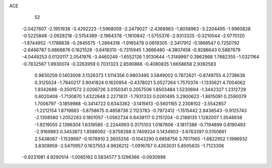 ACE 
   52
  -2.0427607  -2.1951938  -3.4292223  -1.5968059  -2.2479027  -2.4368963
  -1.8058963  -3.2204495  -1.9960828  -0.5225848  -2.0928218  -2.5154389
  -2.1964378  -1.1610842  -1.5755376  -2.9313325  -0.3210044  -2.0770120
  -1.8744952  -1.1788838  -0.2845575  -1.2894318  -1.9185478   0.0619305
  -2.3417912  -0.1968547   0.7250792  -2.6466787   0.6868876   0.1621528
  -3.6418310  -0.7315945   1.3666480  -4.3807458  -0.9286643   0.5887679
  -4.0449253   0.0120117   2.0541976  -3.4460249  -1.6552126   1.9130644
  -1.3149997   0.3962968   1.7682355  -1.0321164  -0.7832567   1.9930074
  -0.3263959   0.7031323   2.6590866  -0.4080835   1.6658658   2.9392583
   0.9830259   0.1403008   3.1326373   1.5114356   0.9803495   3.5849002
   0.7872621  -0.8749755   4.2738638   0.3125024  -1.7840217   3.9041824
   0.1620954  -0.4378021   5.0527264   1.7570374  -1.1335621   4.7004062
   1.9342688  -0.3501572   2.0206726   3.0150341   0.2057506   1.8503484
   1.5230694  -1.3442327   1.2312729   0.6020408  -1.7130870   1.4322848
   2.2271831  -1.7931333   0.0261495   3.2900623  -1.8815091   0.2590079
   1.7006797  -3.1859988  -0.3414722   0.6343362  -3.1415613  -0.5601165
   2.2308102  -3.5542857  -1.2212154   1.8719883  -3.8758675   0.4858736
   2.1123783  -0.7972412  -1.1515442   2.8438543  -0.9125743  -2.1308580
   1.2052283   0.1801057  -1.0562734   0.6438117   0.2151204  -0.2188135
   1.1282007   1.3548938  -1.9219055   2.1396304   1.6318585  -2.2244993
   0.3175103   1.0187606  -3.1817388  -0.7194899   0.8190493  -2.9169883
   0.3453873   1.8586092  -3.8759288   0.7409324   0.1434903  -3.6763397
   0.5150661   2.5438067  -1.1539697  -0.1078910   2.3605256  -0.1043290
   0.6858756   3.7617965  -1.6822952   1.1996932   3.8309959  -2.5470957
   0.1637553   4.9926212  -1.0916767   0.4263031   5.8505635  -1.7123306
  -0.9231981   4.9290514  -1.0085162   0.5834577   5.1296366  -0.0930998
